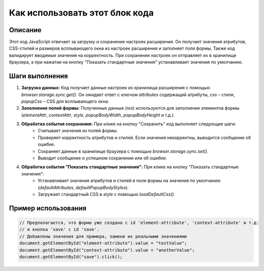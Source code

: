 Как использовать этот блок кода
=========================================================================================

Описание
-------------------------
Этот код JavaScript отвечает за загрузку и сохранение настроек расширения. Он получает значения атрибутов, CSS-стилей и размеров всплывающего окна из настроек расширения и заполняет поля формы.  Также код валидирует вводимые значения на корректность.  При сохранении настроек он отправляет их в хранилище браузера, а при нажатии на кнопку "Показать стандартные значения" устанавливает значения по умолчанию.

Шаги выполнения
-------------------------
1. **Загрузка данных:** Код получает данные настроек из хранилища расширения с помощью `browser.storage.sync.get()`. Он ожидает ответ с ключом `attributes` содержащий атрибуты, `css` – стили, `popupCss` – CSS для всплывающего окна.
2. **Заполнение полей формы:** Полученные данные (`res`) используются для заполнения элементов формы (`elementAttr`, `contextAttr`, `style`, `popupBodyWidth`, `popupBodyHeight` и т.д.).
3. **Обработка события сохранения:** При клике на кнопку "Сохранить" код выполняет следующие шаги:
    - Считывает значения из полей формы.
    - Проверяет корректность атрибутов и стилей.  Если значения некорректны, выводится сообщение об ошибке.
    - Сохраняет данные в хранилище браузера с помощью `browser.storage.sync.set()`.
    - Выводит сообщение о успешном сохранении или об ошибке.
4. **Обработка события "Показать стандартные значения":** При клике на кнопку "Показать стандартные значения":
    - Устанавливает значения атрибутов и стилей в поля формы на значения по умолчанию (`defaultAttributes`, `defaultPopupBodyStyles`).
    - Загружает стандартный CSS в `style` с помощью `loadDefaultCss()`.

Пример использования
-------------------------
.. code-block:: javascript
    
    // Предполагается, что форма уже создана с id 'element-attribute', 'context-attribute' и т.д.
    // и кнопка 'save' с id 'save'.
    // Добавлены значения для примера, замени их реальными значениями
    document.getElementById("element-attribute").value = "testValue";
    document.getElementById("context-attribute").value = "anotherValue";
    document.getElementById("save").click();